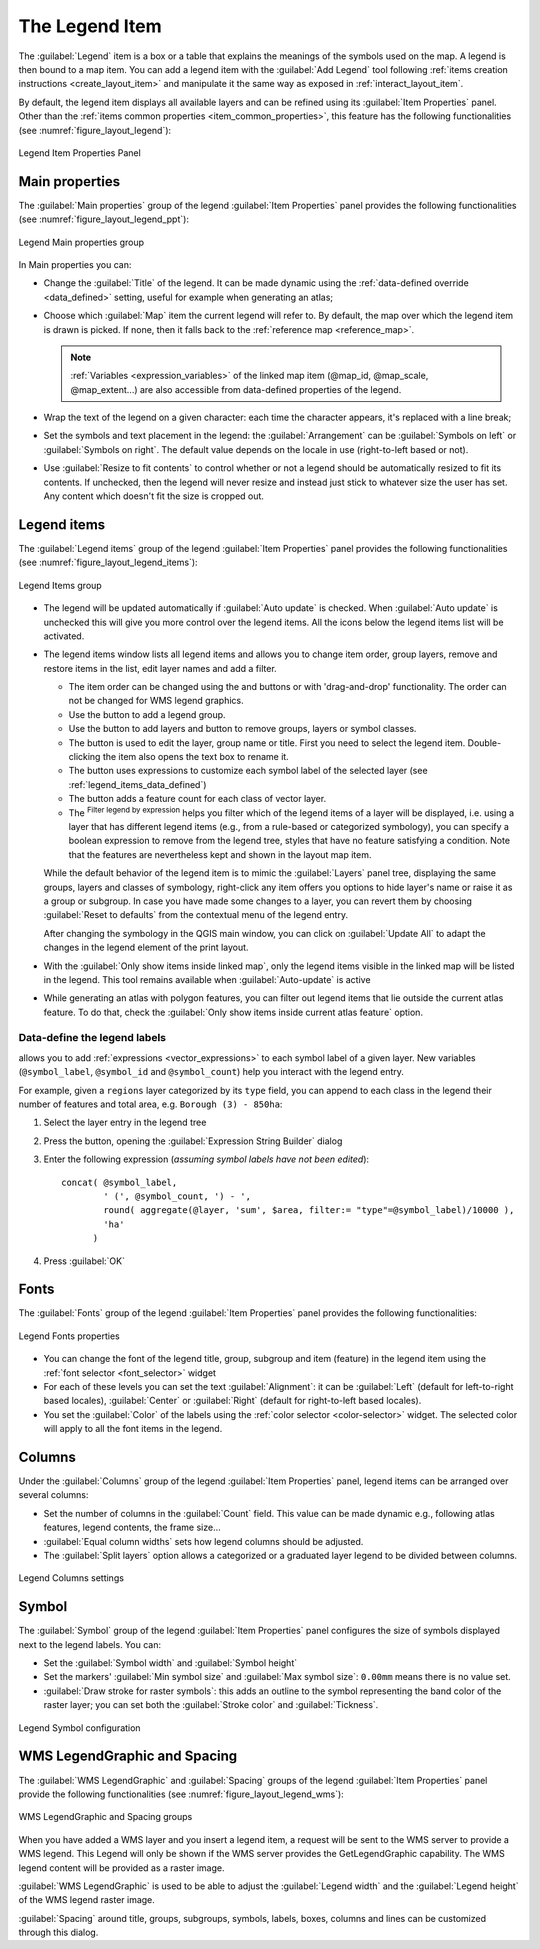 .. index:: Legend item, Map legend
.. _layout_legend_item:

The Legend Item
================

.. only:: html

   .. contents::
      :local:


The :guilabel:`Legend` item is a box or a table that explains the meanings
of the symbols used on the map. A legend is then bound to a map item. You can
add a legend item with the |addLegend| :guilabel:`Add Legend` tool following
:ref:`items creation instructions <create_layout_item>` and manipulate it the
same way as exposed in :ref:`interact_layout_item`.

By default, the legend item displays all available layers and can be refined
using its :guilabel:`Item Properties` panel. Other than the :ref:`items common
properties <item_common_properties>`, this feature has the following
functionalities (see :numref:`figure_layout_legend`):

.. showing all layers is a bug (https://issues.qgis.org/issues/13575) but given
   that it's the behavior for a long moment now, let's document it...

.. _figure_layout_legend:

.. figure:: img/legend_properties.png
   :align: center

   Legend Item Properties Panel

Main properties
---------------

The :guilabel:`Main properties` group of the legend :guilabel:`Item Properties`
panel provides the following functionalities (see :numref:`figure_layout_legend_ppt`):

.. _figure_layout_legend_ppt:

.. figure:: img/legend_mainproperties.png
   :align: center

   Legend Main properties group

In Main properties you can:

* Change the :guilabel:`Title` of the legend. It can be made dynamic using the
  :ref:`data-defined override <data_defined>` setting, useful for example when
  generating an atlas;
* Choose which :guilabel:`Map` item the current legend will refer to.
  By default, the map over which the legend item is drawn is picked. If none,
  then it falls back to the :ref:`reference map <reference_map>`.
  
  .. note:: :ref:`Variables <expression_variables>` of the linked map item
   (@map_id, @map_scale, @map_extent...) are also accessible from data-defined
   properties of the legend.

* Wrap the text of the legend on a given character: each time the character
  appears, it's replaced with a line break;
* Set the symbols and text placement in the legend: the :guilabel:`Arrangement`
  can be :guilabel:`Symbols on left` or :guilabel:`Symbols on right`. The default
  value depends on the locale in use (right-to-left based or not).
* Use |checkbox| :guilabel:`Resize to fit contents` to control whether or
  not a legend should be automatically resized to fit its contents. If
  unchecked, then the legend will never resize and instead just stick to
  whatever size the user has set. Any content which doesn't fit the size
  is cropped out.

Legend items
------------

The :guilabel:`Legend items` group of the legend :guilabel:`Item Properties`
panel provides the following functionalities (see :numref:`figure_layout_legend_items`):

.. _figure_layout_legend_items:

.. figure:: img/legend_items.png
   :align: center

   Legend Items group

* The legend will be updated automatically if |checkbox| :guilabel:`Auto update`
  is checked. When :guilabel:`Auto update` is unchecked this will give you more
  control over the legend items. All the icons below the legend items list will
  be activated.
* The legend items window lists all legend items and allows you to change item
  order, group layers, remove and restore items in the list, edit layer names
  and add a filter.

  * The item order can be changed using the |arrowUp| and |arrowDown| buttons or
    with 'drag-and-drop' functionality. The order can not be changed for WMS
    legend graphics.
  * Use the |addGroup| button to add a legend group.
  * Use the |signPlus| button to add layers and |signMinus| button to remove
    groups, layers or symbol classes.
  * The |symbologyEdit| button is used to edit the layer, group name or title.
    First you need to select the legend item. Double-clicking the item also
    opens the text box to rename it.
  * The |expression| button uses expressions to customize each symbol label
    of the selected layer (see :ref:`legend_items_data_defined`)
  * The |sum| button adds a feature count for each class of vector layer.
  * The |expressionFilter| :sup:`Filter legend by expression` helps you filter
    which of the legend items of a layer will be displayed, i.e. using a layer
    that has different legend items (e.g., from a rule-based or categorized
    symbology), you can specify a boolean expression to remove from the legend
    tree, styles that have no feature satisfying a condition. Note that the
    features are nevertheless kept and shown in the layout map item.

  While the default behavior of the legend item is to mimic the
  :guilabel:`Layers` panel tree, displaying the same groups, layers and classes
  of symbology, right-click any item offers you options to hide layer's name or
  raise it as a group or subgroup. In case you have made some changes to a layer,
  you can revert them by choosing :guilabel:`Reset to defaults` from the
  contextual menu of the legend entry.

  After changing the symbology in the QGIS main window, you can click on
  :guilabel:`Update All` to adapt the changes in the legend element of the print
  layout.
  
* With the |checkbox| :guilabel:`Only show items inside linked map`, only the
  legend items visible in the linked map will be listed in the legend. This tool
  remains available when |checkbox| :guilabel:`Auto-update` is active
* While generating an atlas with polygon features, you can filter out legend
  items that lie outside the current atlas feature. To do that, check the
  |checkbox| :guilabel:`Only show items inside current atlas feature` option.

.. _legend_items_data_defined:

Data-define the legend labels
.............................

|expression| allows you to add :ref:`expressions <vector_expressions>` to
each symbol label of a given layer. New variables (``@symbol_label``,
``@symbol_id`` and ``@symbol_count``) help you interact with the legend entry.

For example, given a ``regions`` layer categorized by its ``type`` field,
you can append to each class in the legend their number of features and total area,
e.g. ``Borough (3) - 850ha``:

#. Select the layer entry in the legend tree
#. Press the |expression| button, opening the :guilabel:`Expression String Builder`
   dialog
#. Enter the following expression (*assuming symbol labels have not been edited*)::

    concat( @symbol_label,
            ' (', @symbol_count, ') - ',
            round( aggregate(@layer, 'sum', $area, filter:= "type"=@symbol_label)/10000 ),
            'ha'
          )

#. Press :guilabel:`OK`


Fonts
-----

The :guilabel:`Fonts` group of the legend :guilabel:`Item Properties` panel
provides the following functionalities:

.. _figure_layout_legend_fonts:

.. figure:: img/legend_fonts.png
   :align: center

   Legend Fonts properties

* You can change the font of the legend title, group, subgroup and item (feature)
  in the legend item using the :ref:`font selector <font_selector>` widget
* For each of these levels you can set the text :guilabel:`Alignment`: it can
  be :guilabel:`Left` (default for left-to-right based locales),
  :guilabel:`Center` or :guilabel:`Right` (default for right-to-left based
  locales).
* You set the :guilabel:`Color` of the labels using the :ref:`color selector
  <color-selector>` widget. The selected color will apply to all the font items
  in the legend.


Columns
-------

Under the :guilabel:`Columns` group of the legend :guilabel:`Item Properties`
panel, legend items can be arranged over several columns:

* Set the number of columns in the :guilabel:`Count` |selectNumber| field.
  This value can be made dynamic e.g., following atlas features, legend
  contents, the frame size...
* |checkbox| :guilabel:`Equal column widths` sets how legend columns should be
  adjusted.
* The |checkbox| :guilabel:`Split layers` option allows a categorized or a
  graduated layer legend to be divided between columns.

.. _figure_layout_legend_columns:

.. figure:: img/legend_columns.png
   :align: center

   Legend Columns settings


Symbol
------

The :guilabel:`Symbol` group of the legend :guilabel:`Item Properties` panel
configures the size of symbols displayed next to the legend labels.
You can:

* Set the :guilabel:`Symbol width` and :guilabel:`Symbol height`
* Set the markers' :guilabel:`Min symbol size` and :guilabel:`Max symbol size`:
  ``0.00mm`` means there is no value set.
* |checkbox| :guilabel:`Draw stroke for raster symbols`: this adds an outline
  to the symbol representing the band color of the raster layer; you can set
  both the :guilabel:`Stroke color` and :guilabel:`Tickness`.

.. _figure_layout_legend_symbol:

.. figure:: img/legend_symbol.png
   :align: center

   Legend Symbol configuration


WMS LegendGraphic and Spacing
------------------------------

The :guilabel:`WMS LegendGraphic` and :guilabel:`Spacing` groups of the legend
:guilabel:`Item Properties` panel provide the following functionalities (see
:numref:`figure_layout_legend_wms`):

.. _figure_layout_legend_wms:

.. figure:: img/legend_wms.png
   :align: center

   WMS LegendGraphic and Spacing groups

When you have added a WMS layer and you insert a legend item, a request
will be sent to the WMS server to provide a WMS legend. This Legend will only be
shown if the WMS server provides the GetLegendGraphic capability.
The WMS legend content will be provided as a raster image.

:guilabel:`WMS LegendGraphic` is used to be able to adjust the :guilabel:`Legend
width` and the :guilabel:`Legend height` of the WMS legend raster image.

:guilabel:`Spacing` around title, groups, subgroups, symbols, labels, boxes,
columns and lines can be customized through this dialog.


.. Substitutions definitions - AVOID EDITING PAST THIS LINE
   This will be automatically updated by the find_set_subst.py script.
   If you need to create a new substitution manually,
   please add it also to the substitutions.txt file in the
   source folder.

.. |addGroup| image:: /static/common/mActionAddGroup.png
   :width: 1.5em
.. |addLegend| image:: /static/common/mActionAddLegend.png
   :width: 1.5em
.. |arrowDown| image:: /static/common/mActionArrowDown.png
   :width: 1.5em
.. |arrowUp| image:: /static/common/mActionArrowUp.png
   :width: 1.5em
.. |checkbox| image:: /static/common/checkbox.png
   :width: 1.3em
.. |expression| image:: /static/common/mIconExpression.png
   :width: 1.5em
.. |expressionFilter| image:: /static/common/mIconExpressionFilter.png
   :width: 1.5em
.. |selectNumber| image:: /static/common/selectnumber.png
   :width: 2.8em
.. |signMinus| image:: /static/common/symbologyRemove.png
   :width: 1.5em
.. |signPlus| image:: /static/common/symbologyAdd.png
   :width: 1.5em
.. |sum| image:: /static/common/mActionSum.png
   :width: 1.2em
.. |symbologyEdit| image:: /static/common/symbologyEdit.png
   :width: 1.5em
